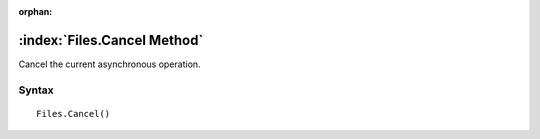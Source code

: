 :orphan:

:index:`Files.Cancel Method`
============================

Cancel the current asynchronous operation.

Syntax
------

::

	Files.Cancel()

